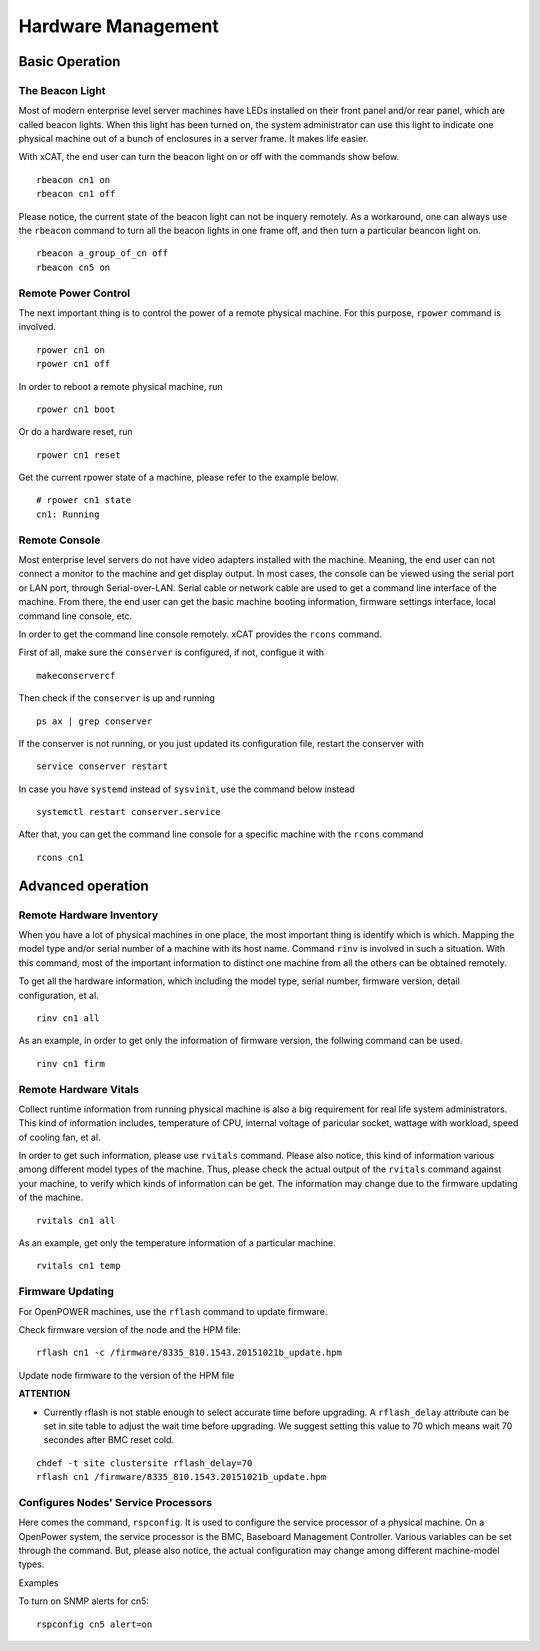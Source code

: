 Hardware Management
===================

Basic Operation
---------------

The Beacon Light
````````````````

Most of modern enterprise level server machines have LEDs installed on their front panel and/or rear panel, which are called beacon lights. When this light has been turned on, the system administrator can use this light to indicate one physical machine out of a bunch of enclosures in a server frame. It makes life easier.

With xCAT, the end user can turn the beacon light on or off with the commands show below. ::

    rbeacon cn1 on
    rbeacon cn1 off

Please notice, the current state of the beacon light can not be inquery remotely. As a workaround, one can always use the ``rbeacon`` command to turn all the beacon lights in one frame off, and then turn a particular beancon light on. ::

    rbeacon a_group_of_cn off
    rbeacon cn5 on

Remote Power Control
````````````````````

The next important thing is to control the power of a remote physical machine. For this purpose, ``rpower`` command is involved. ::

    rpower cn1 on
    rpower cn1 off

In order to reboot a remote physical machine, run ::

    rpower cn1 boot

Or do a hardware reset, run ::

    rpower cn1 reset

Get the current rpower state of a machine, please refer to the example below. ::

    # rpower cn1 state
    cn1: Running

Remote Console
``````````````

Most enterprise level servers do not have video adapters installed with the machine. Meaning, the end user can not connect a monitor to the machine and get display output. In most cases, the console can be viewed using the serial port or LAN port, through Serial-over-LAN. Serial cable or network cable are used to get a command line interface of the machine. From there, the end user can get the basic machine booting information, firmware settings interface, local command line console, etc.

In order to get the command line console remotely. xCAT provides the ``rcons`` command. ::


First of all, make sure the ``conserver`` is configured, if not, configue it with ::

    makeconservercf

Then check if the ``conserver`` is up and running ::

    ps ax | grep conserver

If the conserver is not running, or you just updated its configuration file, restart the conserver with ::

    service conserver restart

In case you have ``systemd`` instead of ``sysvinit``, use the command below instead ::

    systemctl restart conserver.service

After that, you can get the command line console for a specific machine with the ``rcons`` command ::

    rcons cn1

Advanced operation
------------------

Remote Hardware Inventory
`````````````````````````

When you have a lot of physical machines in one place, the most important thing is identify which is which. Mapping the model type and/or serial number of a machine with its host name. Command ``rinv`` is involved in such a situation. With this command, most of the important information to distinct one machine from all the others can be obtained remotely.

To get all the hardware information, which including the model type, serial number, firmware version, detail configuration, et al. ::

    rinv cn1 all

As an example, in order to get only the information of firmware version, the follwing command can be used. ::

    rinv cn1 firm

Remote Hardware Vitals
``````````````````````

Collect runtime information from running physical machine is also a big requirement for real life system administrators. This kind of information includes, temperature of CPU, internal voltage of paricular socket, wattage with workload, speed of cooling fan, et al.

In order to get such information, please use ``rvitals`` command. Please also notice, this kind of information various among different model types of the machine. Thus, please check the actual output of the ``rvitals`` command against your machine, to verify which kinds of information can be get. The information may change due to the firmware updating of the machine.  ::

    rvitals cn1 all

As an example, get only the temperature information of a particular machine. ::

    rvitals cn1 temp

Firmware Updating
`````````````````

For OpenPOWER machines, use the ``rflash`` command to update firmware.

Check firmware version of the node and the HPM file:  ::

    rflash cn1 -c /firmware/8335_810.1543.20151021b_update.hpm

Update node firmware to the version of the HPM file

**ATTENTION**

* Currently rflash is not stable enough to select accurate time before
  upgrading. A ``rflash_delay`` attribute can be set in site table to adjust the
  wait time before upgrading. We suggest setting this value to 70 which means
  wait 70 secondes after BMC reset cold.

::

    chdef -t site clustersite rflash_delay=70
    rflash cn1 /firmware/8335_810.1543.20151021b_update.hpm

Configures Nodes' Service Processors
````````````````````````````````````

Here comes the command, ``rspconfig``. It is used to configure the service processor of a physical machine. On a OpenPower system, the service processor is the BMC, Baseboard Management Controller. Various variables can be set through the command. But, please also notice, the actual configuration may change among different machine-model types.

Examples

To turn on SNMP alerts for cn5: ::

    rspconfig cn5 alert=on
